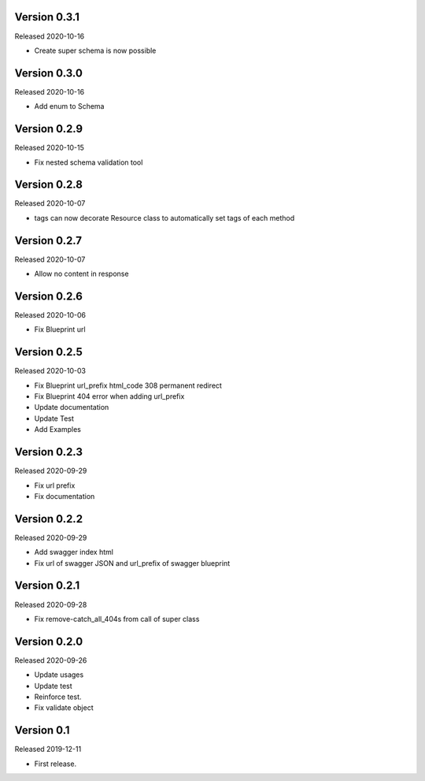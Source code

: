 Version 0.3.1
-------------

Released 2020-10-16

-  Create super schema is now possible


Version 0.3.0
-------------

Released 2020-10-16

-  Add enum to Schema


Version 0.2.9
-------------

Released 2020-10-15

-  Fix nested schema validation tool


Version 0.2.8
-------------

Released 2020-10-07

-  tags can now decorate Resource class to automatically set tags of each method


Version 0.2.7
-------------

Released 2020-10-07

-   Allow no content in response


Version 0.2.6
-------------

Released 2020-10-06

-   Fix Blueprint url


Version 0.2.5
-------------

Released 2020-10-03

-   Fix Blueprint url_prefix html_code 308 permanent redirect
-   Fix Blueprint 404 error when adding url_prefix
-   Update documentation
-   Update Test
-   Add Examples


Version 0.2.3
-------------

Released 2020-09-29

-   Fix url prefix
-   Fix documentation


Version 0.2.2
-------------

Released 2020-09-29

-   Add swagger index html
-   Fix url of swagger JSON and url_prefix of swagger blueprint


Version 0.2.1
-------------

Released 2020-09-28

-   Fix remove-catch_all_404s from call of super class


Version 0.2.0
-------------

Released 2020-09-26

-   Update usages
-   Update test
-   Reinforce test.
-   Fix validate object


Version 0.1
-----------

Released 2019-12-11

-   First release.